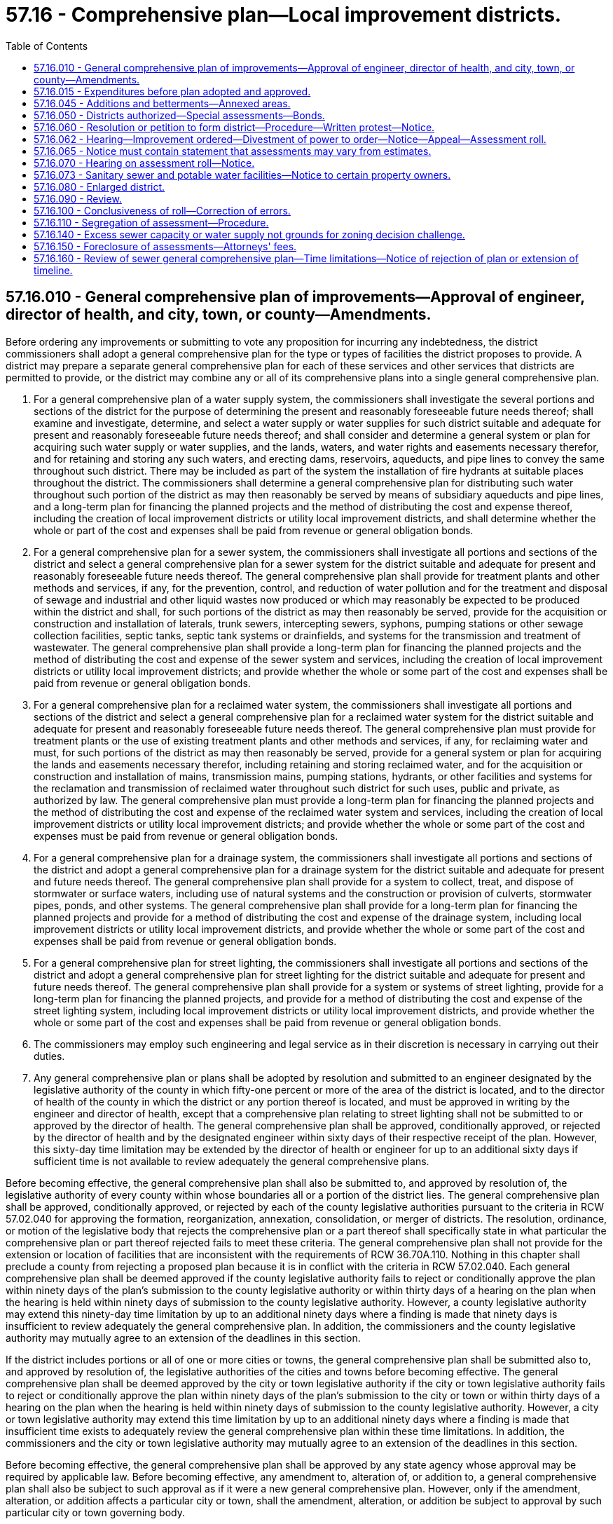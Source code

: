 = 57.16 - Comprehensive plan—Local improvement districts.
:toc:

== 57.16.010 - General comprehensive plan of improvements—Approval of engineer, director of health, and city, town, or county—Amendments.
Before ordering any improvements or submitting to vote any proposition for incurring any indebtedness, the district commissioners shall adopt a general comprehensive plan for the type or types of facilities the district proposes to provide. A district may prepare a separate general comprehensive plan for each of these services and other services that districts are permitted to provide, or the district may combine any or all of its comprehensive plans into a single general comprehensive plan.

. For a general comprehensive plan of a water supply system, the commissioners shall investigate the several portions and sections of the district for the purpose of determining the present and reasonably foreseeable future needs thereof; shall examine and investigate, determine, and select a water supply or water supplies for such district suitable and adequate for present and reasonably foreseeable future needs thereof; and shall consider and determine a general system or plan for acquiring such water supply or water supplies, and the lands, waters, and water rights and easements necessary therefor, and for retaining and storing any such waters, and erecting dams, reservoirs, aqueducts, and pipe lines to convey the same throughout such district. There may be included as part of the system the installation of fire hydrants at suitable places throughout the district. The commissioners shall determine a general comprehensive plan for distributing such water throughout such portion of the district as may then reasonably be served by means of subsidiary aqueducts and pipe lines, and a long-term plan for financing the planned projects and the method of distributing the cost and expense thereof, including the creation of local improvement districts or utility local improvement districts, and shall determine whether the whole or part of the cost and expenses shall be paid from revenue or general obligation bonds.

. For a general comprehensive plan for a sewer system, the commissioners shall investigate all portions and sections of the district and select a general comprehensive plan for a sewer system for the district suitable and adequate for present and reasonably foreseeable future needs thereof. The general comprehensive plan shall provide for treatment plants and other methods and services, if any, for the prevention, control, and reduction of water pollution and for the treatment and disposal of sewage and industrial and other liquid wastes now produced or which may reasonably be expected to be produced within the district and shall, for such portions of the district as may then reasonably be served, provide for the acquisition or construction and installation of laterals, trunk sewers, intercepting sewers, syphons, pumping stations or other sewage collection facilities, septic tanks, septic tank systems or drainfields, and systems for the transmission and treatment of wastewater. The general comprehensive plan shall provide a long-term plan for financing the planned projects and the method of distributing the cost and expense of the sewer system and services, including the creation of local improvement districts or utility local improvement districts; and provide whether the whole or some part of the cost and expenses shall be paid from revenue or general obligation bonds.

. For a general comprehensive plan for a reclaimed water system, the commissioners shall investigate all portions and sections of the district and select a general comprehensive plan for a reclaimed water system for the district suitable and adequate for present and reasonably foreseeable future needs thereof. The general comprehensive plan must provide for treatment plants or the use of existing treatment plants and other methods and services, if any, for reclaiming water and must, for such portions of the district as may then reasonably be served, provide for a general system or plan for acquiring the lands and easements necessary therefor, including retaining and storing reclaimed water, and for the acquisition or construction and installation of mains, transmission mains, pumping stations, hydrants, or other facilities and systems for the reclamation and transmission of reclaimed water throughout such district for such uses, public and private, as authorized by law. The general comprehensive plan must provide a long-term plan for financing the planned projects and the method of distributing the cost and expense of the reclaimed water system and services, including the creation of local improvement districts or utility local improvement districts; and provide whether the whole or some part of the cost and expenses must be paid from revenue or general obligation bonds.

. For a general comprehensive plan for a drainage system, the commissioners shall investigate all portions and sections of the district and adopt a general comprehensive plan for a drainage system for the district suitable and adequate for present and future needs thereof. The general comprehensive plan shall provide for a system to collect, treat, and dispose of stormwater or surface waters, including use of natural systems and the construction or provision of culverts, stormwater pipes, ponds, and other systems. The general comprehensive plan shall provide for a long-term plan for financing the planned projects and provide for a method of distributing the cost and expense of the drainage system, including local improvement districts or utility local improvement districts, and provide whether the whole or some part of the cost and expenses shall be paid from revenue or general obligation bonds.

. For a general comprehensive plan for street lighting, the commissioners shall investigate all portions and sections of the district and adopt a general comprehensive plan for street lighting for the district suitable and adequate for present and future needs thereof. The general comprehensive plan shall provide for a system or systems of street lighting, provide for a long-term plan for financing the planned projects, and provide for a method of distributing the cost and expense of the street lighting system, including local improvement districts or utility local improvement districts, and provide whether the whole or some part of the cost and expenses shall be paid from revenue or general obligation bonds.

. The commissioners may employ such engineering and legal service as in their discretion is necessary in carrying out their duties.

. Any general comprehensive plan or plans shall be adopted by resolution and submitted to an engineer designated by the legislative authority of the county in which fifty-one percent or more of the area of the district is located, and to the director of health of the county in which the district or any portion thereof is located, and must be approved in writing by the engineer and director of health, except that a comprehensive plan relating to street lighting shall not be submitted to or approved by the director of health. The general comprehensive plan shall be approved, conditionally approved, or rejected by the director of health and by the designated engineer within sixty days of their respective receipt of the plan. However, this sixty-day time limitation may be extended by the director of health or engineer for up to an additional sixty days if sufficient time is not available to review adequately the general comprehensive plans.

Before becoming effective, the general comprehensive plan shall also be submitted to, and approved by resolution of, the legislative authority of every county within whose boundaries all or a portion of the district lies. The general comprehensive plan shall be approved, conditionally approved, or rejected by each of the county legislative authorities pursuant to the criteria in RCW 57.02.040 for approving the formation, reorganization, annexation, consolidation, or merger of districts. The resolution, ordinance, or motion of the legislative body that rejects the comprehensive plan or a part thereof shall specifically state in what particular the comprehensive plan or part thereof rejected fails to meet these criteria. The general comprehensive plan shall not provide for the extension or location of facilities that are inconsistent with the requirements of RCW 36.70A.110. Nothing in this chapter shall preclude a county from rejecting a proposed plan because it is in conflict with the criteria in RCW 57.02.040. Each general comprehensive plan shall be deemed approved if the county legislative authority fails to reject or conditionally approve the plan within ninety days of the plan's submission to the county legislative authority or within thirty days of a hearing on the plan when the hearing is held within ninety days of submission to the county legislative authority. However, a county legislative authority may extend this ninety-day time limitation by up to an additional ninety days where a finding is made that ninety days is insufficient to review adequately the general comprehensive plan. In addition, the commissioners and the county legislative authority may mutually agree to an extension of the deadlines in this section.

If the district includes portions or all of one or more cities or towns, the general comprehensive plan shall be submitted also to, and approved by resolution of, the legislative authorities of the cities and towns before becoming effective. The general comprehensive plan shall be deemed approved by the city or town legislative authority if the city or town legislative authority fails to reject or conditionally approve the plan within ninety days of the plan's submission to the city or town or within thirty days of a hearing on the plan when the hearing is held within ninety days of submission to the county legislative authority. However, a city or town legislative authority may extend this time limitation by up to an additional ninety days where a finding is made that insufficient time exists to adequately review the general comprehensive plan within these time limitations. In addition, the commissioners and the city or town legislative authority may mutually agree to an extension of the deadlines in this section.

Before becoming effective, the general comprehensive plan shall be approved by any state agency whose approval may be required by applicable law. Before becoming effective, any amendment to, alteration of, or addition to, a general comprehensive plan shall also be subject to such approval as if it were a new general comprehensive plan. However, only if the amendment, alteration, or addition affects a particular city or town, shall the amendment, alteration, or addition be subject to approval by such particular city or town governing body.

[ http://lawfilesext.leg.wa.gov/biennium/2009-10/Pdf/Bills/Session%20Laws/House/1532-S.SL.pdf?cite=2009%20c%20253%20§%204[2009 c 253 § 4]; http://lawfilesext.leg.wa.gov/biennium/1997-98/Pdf/Bills/Session%20Laws/Senate/5838-S.SL.pdf?cite=1997%20c%20447%20§%2018[1997 c 447 § 18]; http://lawfilesext.leg.wa.gov/biennium/1995-96/Pdf/Bills/Session%20Laws/Senate/6091-S.SL.pdf?cite=1996%20c%20230%20§%20501[1996 c 230 § 501]; http://leg.wa.gov/CodeReviser/documents/sessionlaw/1990ex1c17.pdf?cite=1990%201st%20ex.s.%20c%2017%20§%2035[1990 1st ex.s. c 17 § 35]; http://leg.wa.gov/CodeReviser/documents/sessionlaw/1989c389.pdf?cite=1989%20c%20389%20§%2010[1989 c 389 § 10]; http://leg.wa.gov/CodeReviser/documents/sessionlaw/1982c213.pdf?cite=1982%20c%20213%20§%202[1982 c 213 § 2]; http://leg.wa.gov/CodeReviser/documents/sessionlaw/1979c23.pdf?cite=1979%20c%2023%20§%202[1979 c 23 § 2]; http://leg.wa.gov/CodeReviser/documents/sessionlaw/1977ex1c299.pdf?cite=1977%20ex.s.%20c%20299%20§%203[1977 ex.s. c 299 § 3]; http://leg.wa.gov/CodeReviser/documents/sessionlaw/1959c108.pdf?cite=1959%20c%20108%20§%206[1959 c 108 § 6]; http://leg.wa.gov/CodeReviser/documents/sessionlaw/1959c18.pdf?cite=1959%20c%2018%20§%206[1959 c 18 § 6]; 1939 c 128 § 2, part; http://leg.wa.gov/CodeReviser/documents/sessionlaw/1937c177.pdf?cite=1937%20c%20177%20§%201[1937 c 177 § 1]; 1929 c 114 § 10, part; RRS § 11588. Cf.  1913 c 161 § 10; ]

== 57.16.015 - Expenditures before plan adopted and approved.
No expenditure for carrying on any part of a general comprehensive plan shall be made other than the necessary salaries of engineers, clerical, office expenses, and other professional expenses of the district, and the cost of engineering, surveying, preparation, and collection of data necessary for making and adopting a general plan of improvements in the district, until the general comprehensive plan of improvements has been adopted by the commissioners and approved as provided in RCW 57.16.010.

[ http://lawfilesext.leg.wa.gov/biennium/1995-96/Pdf/Bills/Session%20Laws/Senate/6091-S.SL.pdf?cite=1996%20c%20230%20§%20502[1996 c 230 § 502]; http://leg.wa.gov/CodeReviser/documents/sessionlaw/1953c250.pdf?cite=1953%20c%20250%20§%205[1953 c 250 § 5]; http://leg.wa.gov/CodeReviser/documents/sessionlaw/1941c210.pdf?cite=1941%20c%20210%20§%2012[1941 c 210 § 12]; Rem. Supp. 1941 § 9425-21; ]

== 57.16.045 - Additions and betterments—Annexed areas.
Whenever an area has been annexed to a district after the adoption of a general comprehensive plan, the commissioners shall adopt by resolution a plan for additions and betterments to the original comprehensive plan to provide for the needs of the area annexed.

[ http://lawfilesext.leg.wa.gov/biennium/1995-96/Pdf/Bills/Session%20Laws/Senate/6091-S.SL.pdf?cite=1996%20c%20230%20§%20503[1996 c 230 § 503]; ]

== 57.16.050 - Districts authorized—Special assessments—Bonds.
. A district may establish local improvement districts within its territory; levy special assessments and allow annual installments on the special assessments, together with interest thereon, extending over a period not exceeding twenty years, on all property specially benefited by a local improvement, on the basis of special benefits to pay in whole or in part the damage or costs of any improvements ordered in the district; and issue local improvement bonds in the local improvement district to be repaid by the collection of special assessments. The bonds may be of any form, including bearer bonds or registered bonds as provided in RCW 39.46.030. The levying, collection, and enforcement of special assessments and the issuance of bonds shall be as provided for the levying, collection, and enforcement of special assessments and the issuance of local improvement district bonds by cities and towns insofar as is consistent with this title. The duties devolving upon the city or town treasurer are imposed upon the county treasurer of the county in which the real property is located for the purposes hereof. The mode of assessment shall be determined by the commissioners by resolution.

. A district may establish a utility local improvement district, in lieu of a local improvement district, if the petition or resolution for establishing the local improvement district, and the approved comprehensive plan or approved amendment thereto or plan providing for additions and betterments to the original plan, previously adopted, provides that, except as set forth in this section, the special assessments shall be for the purpose of payment of improvements and payment into the revenue bond fund for the payment of revenue bonds. No warrants or bonds shall be issued in a utility local improvement district, but the collection of interest and principal on all special assessments in the utility local improvement district shall be paid into the revenue bond fund, except that special assessments paid before the issuance and sale of bonds may be deposited in a fund for the payment of costs of improvements in the utility local improvement district. Revenue bonds shall be issued using the procedures by which cities and towns issue revenue bonds, insofar as is consistent with this title.

Such revenue bonds may also be issued and sold in accordance with chapter 39.46 RCW.

[ http://lawfilesext.leg.wa.gov/biennium/1995-96/Pdf/Bills/Session%20Laws/Senate/6091-S.SL.pdf?cite=1996%20c%20230%20§%20601[1996 c 230 § 601]; http://leg.wa.gov/CodeReviser/documents/sessionlaw/1987c169.pdf?cite=1987%20c%20169%20§%202[1987 c 169 § 2]; http://leg.wa.gov/CodeReviser/documents/sessionlaw/1983c167.pdf?cite=1983%20c%20167%20§%20161[1983 c 167 § 161]; http://leg.wa.gov/CodeReviser/documents/sessionlaw/1982ex1c17.pdf?cite=1982%201st%20ex.s.%20c%2017%20§%2015[1982 1st ex.s. c 17 § 15]; http://leg.wa.gov/CodeReviser/documents/sessionlaw/1953c251.pdf?cite=1953%20c%20251%20§%2013[1953 c 251 § 13]; http://leg.wa.gov/CodeReviser/documents/sessionlaw/1939c128.pdf?cite=1939%20c%20128%20§%201[1939 c 128 § 1]; http://leg.wa.gov/CodeReviser/documents/sessionlaw/1929c114.pdf?cite=1929%20c%20114%20§%209[1929 c 114 § 9]; RRS § 11587. Cf.  1913 c 161 § 9; ]

== 57.16.060 - Resolution or petition to form district—Procedure—Written protest—Notice.
Local improvement districts or utility local improvement districts to carry out the whole or any portion of the general comprehensive plan of improvements or plan providing for additions and betterments to an original general comprehensive plan previously adopted may be initiated either by resolution of the board of commissioners or by petition signed by the owners according to the records of the office of the applicable county auditor of at least fifty-one percent of the area of the land within the limits of the improvement district to be created.

In case the board of commissioners desires to initiate the formation of an improvement district by resolution, it first shall pass a resolution declaring its intention to order the improvement, setting forth the nature and territorial extent of such proposed improvement, designating the number of the proposed improvement district, and describing the boundaries thereof, stating the estimated cost and expense of the improvement and the proportionate amount thereof which will be borne by the property within the proposed improvement district, and fixing a date, time, and place for a public hearing on the formation of the proposed improvement district.

In case any such improvement district is initiated by petition, the petition shall set forth the nature and territorial extent of the proposed improvement requested to be ordered and the fact that the signers thereof are the owners according to the records of the applicable county auditor of at least fifty-one percent of the area of land within the limits of the improvement district to be created. Upon the filing of such petition the board shall determine whether the petition is sufficient, and the board's determination thereof shall be conclusive upon all persons. No person may withdraw his or her name from the petition after it has been filed with the board of commissioners. If the board finds the petition to be sufficient, it shall proceed to adopt a resolution declaring its intention to order the improvement petitioned for, setting forth the nature and territorial extent of the improvement, designating the number of the proposed improvement district and describing the boundaries thereof, stating the estimated cost and expense of the improvement and the proportionate amount thereof which will be borne by the property within the proposed improvement district, and fixing a date, time, and place for a public hearing on the formation of the proposed improvement district.

Notice of the adoption of the resolution of intention, whether the resolution was adopted on the initiative of the board or pursuant to a petition of the property owners, shall be published in at least two consecutive issues of a newspaper of general circulation in the proposed improvement district, the date of the first publication to be at least fifteen days prior to the date fixed by such resolution for hearing before the board of commissioners. Notice of the adoption of the resolution of intention shall also be given each owner or reputed owner of any lot, tract, parcel of land, or other property within the proposed improvement district by mailing the notice at least fifteen days before the date fixed for the public hearing to the owner or reputed owner of the property as shown on the tax rolls of the county treasurer of the county in which the real property is located at the address shown thereon. Whenever such notices are mailed, the commissioners shall maintain a list of the reputed property owners, which list shall be kept on file at a location within the district and shall be made available for public perusal. The notices shall refer to the resolution of intention and designate the proposed improvement district by number. The notices also shall set forth the nature of the proposed improvement, the total estimated cost, the proportion of total cost to be borne by assessments, and the date, time, and place of the hearing before the board of commissioners. In the case of improvements initiated by resolution, the notice also shall: (1) State that all persons desiring to object to the formation of the proposed district must file their written protests with the secretary of the board of commissioners no later than ten days after the public hearing; (2) state that if owners of at least forty percent of the area of land within the proposed improvement district file written protests with the secretary of the board, the power of the commissioners to proceed with the creation of the proposed improvement district shall be divested; (3) provide the name and address of the secretary of the board; and (4) state the hours and location within the district where the names of the property owners within the proposed improvement district are kept available for public perusal. In the case of the notice given each owner or reputed owner by mail, the notice shall set forth the estimated amount of the cost and expense of such improvement to be borne by the particular lot, tract, parcel of land, or other property.

[ http://lawfilesext.leg.wa.gov/biennium/1999-00/Pdf/Bills/Session%20Laws/House/1264.SL.pdf?cite=1999%20c%20153%20§%2015[1999 c 153 § 15]; http://lawfilesext.leg.wa.gov/biennium/1995-96/Pdf/Bills/Session%20Laws/Senate/6091-S.SL.pdf?cite=1996%20c%20230%20§%20602[1996 c 230 § 602]; http://lawfilesext.leg.wa.gov/biennium/1991-92/Pdf/Bills/Session%20Laws/Senate/5512.SL.pdf?cite=1991%20c%20190%20§%207[1991 c 190 § 7]; http://leg.wa.gov/CodeReviser/documents/sessionlaw/1986c256.pdf?cite=1986%20c%20256%20§%203[1986 c 256 § 3]; http://leg.wa.gov/CodeReviser/documents/sessionlaw/1982ex1c17.pdf?cite=1982%201st%20ex.s.%20c%2017%20§%2016[1982 1st ex.s. c 17 § 16]; http://leg.wa.gov/CodeReviser/documents/sessionlaw/1977ex1c299.pdf?cite=1977%20ex.s.%20c%20299%20§%207[1977 ex.s. c 299 § 7]; http://leg.wa.gov/CodeReviser/documents/sessionlaw/1965ex1c39.pdf?cite=1965%20ex.s.%20c%2039%20§%201[1965 ex.s. c 39 § 1]; http://leg.wa.gov/CodeReviser/documents/sessionlaw/1959c18.pdf?cite=1959%20c%2018%20§%2011[1959 c 18 § 11]; http://leg.wa.gov/CodeReviser/documents/sessionlaw/1953c251.pdf?cite=1953%20c%20251%20§%2014[1953 c 251 § 14]; 1929 c 114 § 12, part; RRS § 11590, part. Cf. 1913 c 161 § 12, part; ]

== 57.16.062 - Hearing—Improvement ordered—Divestment of power to order—Notice—Appeal—Assessment roll.
Whether an improvement district is initiated by petition or resolution, the board shall conduct a public hearing at the time and place designated in the notice to property owners. At this hearing the board shall hear objections from any person affected by the formation of the improvement district and may make such changes in the boundaries of the improvement district or such modifications in the plans for the proposed improvement as shall be deemed necessary. The board may not change the boundaries of the improvement district to include property not previously included in it without first passing a new resolution of intention and giving a new notice to property owners in the manner and form and within the time provided in this chapter for the original notice.

After the hearing and the expiration of the ten-day period for filing protests, the commissioners shall have jurisdiction to overrule protests and proceed with any such improvement district initiated by petition or resolution. The jurisdiction of the commissioners to proceed with any improvement district initiated by resolution shall be divested by protests filed with the secretary of the board within ten days after the public hearing, signed by the owners, according to the records of the applicable county auditor, of at least forty percent of the area of land within the proposed improvement district.

If the commissioners find that the improvement district should be formed, they shall by resolution form the improvement district and order the improvement. After execution of the resolution forming the improvement district, the secretary of the board of commissioners shall publish, in a legal publication that serves the area subject to the improvement district, a notice setting forth that a resolution has been passed forming the improvement district and that a lawsuit challenging the jurisdiction or authority of the district to proceed with the improvement and creating the improvement district must be filed, and notice to the district served, within thirty days of the publication of the notice. The notice shall set forth the nature of the appeal. Property owners bringing the appeal shall follow the procedures set forth under RCW 57.16.090. Whenever a resolution forming an improvement district has been adopted, the formation is conclusive in all things upon all parties, and cannot be contested or questioned in any manner in any proceeding whatsoever by any person not commencing a lawsuit in the manner and within the time provided in this section, except for lawsuits made under RCW 57.16.090.

Following an appeal, if it is unsuccessful or if no appeal is made under RCW 57.16.090, the commissioners may proceed with creating the improvement district, provide the improvement and provide the general funds of the district to be applied thereto, adopt detailed plans of the improvement district and declare the estimated cost thereof, acquire all necessary land therefor, pay all damages caused thereby, and commence in the name of the district such eminent domain proceedings as may be necessary to entitle the district to proceed with the improvements. The board shall thereupon proceed with the work and file with the county treasurer of the county in which the real property is located its roll levying special assessments in the amount to be paid by special assessment against the property situated within the improvement district in proportion to the special benefits to be derived by the property therein from the improvements.

[ http://lawfilesext.leg.wa.gov/biennium/1995-96/Pdf/Bills/Session%20Laws/Senate/6091-S.SL.pdf?cite=1996%20c%20230%20§%20605[1996 c 230 § 605]; http://lawfilesext.leg.wa.gov/biennium/1991-92/Pdf/Bills/Session%20Laws/Senate/5512.SL.pdf?cite=1991%20c%20190%20§%203[1991 c 190 § 3]; http://leg.wa.gov/CodeReviser/documents/sessionlaw/1986c256.pdf?cite=1986%20c%20256%20§%202[1986 c 256 § 2]; http://leg.wa.gov/CodeReviser/documents/sessionlaw/1974ex1c58.pdf?cite=1974%20ex.s.%20c%2058%20§%206[1974 ex.s. c 58 § 6]; http://leg.wa.gov/CodeReviser/documents/sessionlaw/1971ex1c272.pdf?cite=1971%20ex.s.%20c%20272%20§%209[1971 ex.s. c 272 § 9]; http://leg.wa.gov/CodeReviser/documents/sessionlaw/1953c250.pdf?cite=1953%20c%20250%20§%2018[1953 c 250 § 18]; http://leg.wa.gov/CodeReviser/documents/sessionlaw/1941c210.pdf?cite=1941%20c%20210%20§%2028[1941 c 210 § 28]; Rem. Supp. 1941 § 9425-37; ]

== 57.16.065 - Notice must contain statement that assessments may vary from estimates.
Notice given to the public or to the owners of specific lots, tracts, or parcels of land relating to the formation of an improvement district shall contain a statement that actual assessments may vary from assessment estimates so long as they do not exceed a figure equal to the increased true and fair value the improvement adds to the property.

[ http://lawfilesext.leg.wa.gov/biennium/1995-96/Pdf/Bills/Session%20Laws/Senate/6091-S.SL.pdf?cite=1996%20c%20230%20§%20604[1996 c 230 § 604]; http://leg.wa.gov/CodeReviser/documents/sessionlaw/1989c243.pdf?cite=1989%20c%20243%20§%2011[1989 c 243 § 11]; ]

== 57.16.070 - Hearing on assessment roll—Notice.
Before approval of the roll a notice shall be published once a week for two consecutive weeks in a newspaper of general circulation in the improvement district, stating that the roll is on file and open to inspection in the office of the secretary, and fixing the time, not less than fifteen or more than thirty days from the date of the first publication of the notice, within which protests must be filed with the secretary against any assessments shown thereon, and fixing a time when a hearing will be held by the commissioners on the protests. Notice shall also be given by mailing, at least fifteen days before the hearing, a similar notice to the owners or reputed owners of the land in the improvement district as they appear on the books of the treasurer of the county in which the real property is located. At the hearing, or any adjournment thereof, the commissioners may correct, change, or modify the roll, or any part thereof, or set aside the roll and order a new assessment, and may then by resolution approve it. If an assessment is raised a new notice similar to the first shall be given, after which final approval of the roll may be made. When property has been entered originally upon the roll and the assessment thereon is not raised, no objection thereto shall be considered by the commissioners or by any court on appeal unless the objection is made in writing at, or prior to, the date fixed for the original hearing upon the roll.

[ http://lawfilesext.leg.wa.gov/biennium/1995-96/Pdf/Bills/Session%20Laws/Senate/6091-S.SL.pdf?cite=1996%20c%20230%20§%20606[1996 c 230 § 606]; http://leg.wa.gov/CodeReviser/documents/sessionlaw/1982ex1c17.pdf?cite=1982%201st%20ex.s.%20c%2017%20§%2017[1982 1st ex.s. c 17 § 17]; http://leg.wa.gov/CodeReviser/documents/sessionlaw/1959c18.pdf?cite=1959%20c%2018%20§%2012[1959 c 18 § 12]; http://leg.wa.gov/CodeReviser/documents/sessionlaw/1953c251.pdf?cite=1953%20c%20251%20§%2015[1953 c 251 § 15]; 1929 c 114 § 12, part; RRS § 11590, part. Cf. 1913 c 161 § 12, part; ]

== 57.16.073 - Sanitary sewer and potable water facilities—Notice to certain property owners.
Whenever it is proposed that an improvement district finance sanitary sewer or potable water facilities, additional notice of the public hearing on the proposed improvement district shall be mailed to the owners of any property located outside of the proposed improvement district that would be required as a condition of federal housing administration loan qualification, at the time of notice, to be connected to the specific sewer or water facilities installed by the improvement district. The notice shall include information about this restriction.

[ http://lawfilesext.leg.wa.gov/biennium/1995-96/Pdf/Bills/Session%20Laws/Senate/6091-S.SL.pdf?cite=1996%20c%20230%20§%20603[1996 c 230 § 603]; http://leg.wa.gov/CodeReviser/documents/sessionlaw/1987c315.pdf?cite=1987%20c%20315%20§%206[1987 c 315 § 6]; ]

== 57.16.080 - Enlarged district.
If any portion of the system after its installation is not adequate for the purpose for which it was intended, or if for any reason changes, alterations, or betterments are necessary in any portion of the system after its installation, then an improvement district with boundaries which may include one or more existing improvement districts may be created in the district in the same manner as is provided herein for the creation of improvement districts. Upon the organization of such an improvement district, the plan of the improvement and the payment of the cost of the improvement shall be carried out in the same manner as is provided herein for the carrying out of and the paying for the improvement in the improvement districts previously provided for in this title.

[ http://lawfilesext.leg.wa.gov/biennium/1995-96/Pdf/Bills/Session%20Laws/Senate/6091-S.SL.pdf?cite=1996%20c%20230%20§%20607[1996 c 230 § 607]; http://leg.wa.gov/CodeReviser/documents/sessionlaw/1959c18.pdf?cite=1959%20c%2018%20§%2013[1959 c 18 § 13]; 1929 c 114 § 12, part; RRS § 11590, part. Cf.  1913 c 161 § 12; ]

== 57.16.090 - Review.
The decision of the district board of commissioners upon any objections made within the time and in the manner herein prescribed may be reviewed by the superior court upon an appeal thereto taken in the following manner. The appeal shall be made by filing written notice of appeal with the secretary of the board of commissioners and with the clerk of the superior court in the county in which the real property is situated within ten days after publication of a notice that the resolution confirming such assessment roll has been adopted, and such notice of appeal shall describe the property and set forth the objections of such appellant to such assessment. Within ten days from the filing of such notice of appeal with the clerk of the superior court, the appellant shall file with the clerk of the court a transcript consisting of the assessment roll and the appellant's objections thereto, together with the resolution confirming the assessment roll and the record of the district commissioners with reference to the assessment. The transcript, upon payment of the necessary fees therefor, shall be furnished by the secretary of the board of commissioners and shall be certified by the secretary to contain full, true, and correct copies of all matters and proceedings required to be included in such transcript. Such fees shall be the same as the fees payable to the county clerk for the preparation and certification of transcripts on appeal to the supreme court or the court of appeals in civil actions. At the time of the filing of the notice of appeal with the clerk of the superior court, the appellant shall file a sufficient bond in the penal sum of two hundred dollars, with at least two sureties, to be approved by the judge of the court, conditioned to prosecute such appeal without delay, and if unsuccessful to pay all costs to which the district is put by reason of such appeal. The court may order the appellant, upon application therefor, to execute and file such additional bond or bonds as the necessity of the case may require. Within three days after such transcript is filed in the superior court, the appellant shall give written notice to the secretary of the district that such transcript is filed. The notice shall state a time, not less than three days from the service thereof, when the appellant will call up the cause for hearing. The superior court shall, at such time or at such further time as may be fixed by order of the court, hear and determine such appeal without a jury. The appeal shall have preference over all civil causes pending in the court, except eminent domain proceedings and actions of forcible entry and detainer. The judgment of the court shall confirm, unless the court shall find from the evidence that such assessment is either founded upon a fundamentally wrong basis or a decision of the board of commissioners thereon was arbitrary or capricious, or both, in which event the judgment of the court shall correct, modify, or annul the assessment insofar as it affects the property of the appellant. A certified copy of the decision of the court shall be filed with the officer who shall have custody of the assessment roll, who shall modify and correct the assessment roll in accordance with such decision. Appellate review of the judgment of the superior court may be sought as in other civil cases. However, the appeal must be sought within fifteen days after the date of the entry of the judgment of such superior court. A certified copy of the order of the supreme court or the court of appeals upon such appeal shall be filed with the officer having custody of the assessment roll, who shall thereupon modify and correct the assessment roll in accordance with the decision.

[ http://lawfilesext.leg.wa.gov/biennium/1995-96/Pdf/Bills/Session%20Laws/Senate/6091-S.SL.pdf?cite=1996%20c%20230%20§%20609[1996 c 230 § 609]; http://lawfilesext.leg.wa.gov/biennium/1991-92/Pdf/Bills/Session%20Laws/Senate/5512.SL.pdf?cite=1991%20c%20190%20§%208[1991 c 190 § 8]; http://leg.wa.gov/CodeReviser/documents/sessionlaw/1988c202.pdf?cite=1988%20c%20202%20§%2053[1988 c 202 § 53]; http://leg.wa.gov/CodeReviser/documents/sessionlaw/1982ex1c17.pdf?cite=1982%201st%20ex.s.%20c%2017%20§%2018[1982 1st ex.s. c 17 § 18]; http://leg.wa.gov/CodeReviser/documents/sessionlaw/1971c81.pdf?cite=1971%20c%2081%20§%20126[1971 c 81 § 126]; http://leg.wa.gov/CodeReviser/documents/sessionlaw/1965ex1c39.pdf?cite=1965%20ex.s.%20c%2039%20§%202[1965 ex.s. c 39 § 2]; http://leg.wa.gov/CodeReviser/documents/sessionlaw/1929c114.pdf?cite=1929%20c%20114%20§%2013[1929 c 114 § 13]; RRS § 11591. Cf.  1913 c 161 § 13; ]

== 57.16.100 - Conclusiveness of roll—Correction of errors.
. Whenever any assessment roll for local improvements shall have been confirmed by the district board of commissioners, the regularity, validity, and correctness of the proceedings relating to the improvements, and to the assessment therefor, including the action of the district commissioners upon the assessment roll and the confirmation thereof, shall be conclusive in all things upon all parties, and cannot in any manner be contested or questioned in any proceeding whatsoever by any person not filing written objections to such roll in the manner and within the time provided in this chapter, and not appealing from the action of the commissioners in confirming such assessment roll in the manner and within the time in this chapter provided. No proceedings of any kind shall be commenced or prosecuted for the purpose of defeating or contesting any such assessment, or the sale of property to pay such assessment, or any certificate of delinquency issued therefor, or the foreclosure of any lien issued therefor. However, this section shall not be construed as prohibiting the bringing of injunction proceedings to prevent the sale of any real estate upon the grounds (a) that the property about to be sold does not appear upon the assessment roll, or (b) that the assessment had been paid.

. This section also shall not prohibit the correction of clerical errors and errors in the computation of assessments in assessment rolls by the following procedure:

.. The board of commissioners may file a petition with the superior court of the county wherein the real property is located, asking that the court enter an order correcting such errors and directing that the county treasurer pay a portion or all of the incorrect assessment by the transfer of funds from the district's maintenance fund, if such relief be necessary.

.. Upon the filing of the petition, the court shall set a date for hearing and upon the hearing may enter an order as provided in (a) of this subsection. However, neither the correcting order nor the corrected assessment roll shall result in an increased assessment to the property owner.

[ http://lawfilesext.leg.wa.gov/biennium/1995-96/Pdf/Bills/Session%20Laws/Senate/6091-S.SL.pdf?cite=1996%20c%20230%20§%20608[1996 c 230 § 608]; http://leg.wa.gov/CodeReviser/documents/sessionlaw/1929c114.pdf?cite=1929%20c%20114%20§%2014[1929 c 114 § 14]; RRS § 11592. Cf.  1913 c 161 § 14; ]

== 57.16.110 - Segregation of assessment—Procedure.
Whenever any land against which there has been levied any special assessment by any district shall have been sold in part or divided, the board of commissioners of the district shall have the power to order a segregation of the assessment.

Any person desiring to have a special assessment against a tract of land segregated to apply to smaller parts thereof shall apply to the board of commissioners of the district that levied the assessment. If the commissioners determine that a segregation should be made, they shall by resolution order the treasurer of the county in which the real property is located to make segregation on the original assessment roll as directed in the resolution. The segregation shall be made as nearly as possible on the same basis as the original assessment was levied, and the total of the segregated parts of the assessment shall equal the assessment before segregation. The resolution shall describe the original tract and the amount and date of the original assessment, and shall define the boundaries of the divided parts and the amount of the assessment chargeable to each part. A certified copy of the resolution shall be delivered to the treasurer of the county in which the real property is located who shall proceed to make the segregation. The board of commissioners may require as a condition to the order of segregation that the person seeking it pay the district the reasonable engineering and clerical costs incident to making the segregation.

[ http://lawfilesext.leg.wa.gov/biennium/1999-00/Pdf/Bills/Session%20Laws/House/1264.SL.pdf?cite=1999%20c%20153%20§%2016[1999 c 153 § 16]; http://lawfilesext.leg.wa.gov/biennium/1997-98/Pdf/Bills/Session%20Laws/House/2411-S.SL.pdf?cite=1998%20c%20106%20§%205[1998 c 106 § 5]; http://lawfilesext.leg.wa.gov/biennium/1995-96/Pdf/Bills/Session%20Laws/Senate/6091-S.SL.pdf?cite=1996%20c%20230%20§%20610[1996 c 230 § 610]; http://leg.wa.gov/CodeReviser/documents/sessionlaw/1982ex1c17.pdf?cite=1982%201st%20ex.s.%20c%2017%20§%2019[1982 1st ex.s. c 17 § 19]; http://leg.wa.gov/CodeReviser/documents/sessionlaw/1953c251.pdf?cite=1953%20c%20251%20§%2023[1953 c 251 § 23]; ]

== 57.16.140 - Excess sewer capacity or water supply not grounds for zoning decision challenge.
The construction of or existence of sewer capacity or water supply in excess of the needs of the density allowed by zoning shall not be grounds for any legal challenge to any zoning decision by the county.

[ http://lawfilesext.leg.wa.gov/biennium/1995-96/Pdf/Bills/Session%20Laws/Senate/6091-S.SL.pdf?cite=1996%20c%20230%20§%20504[1996 c 230 § 504]; http://leg.wa.gov/CodeReviser/documents/sessionlaw/1982c213.pdf?cite=1982%20c%20213%20§%204[1982 c 213 § 4]; ]

== 57.16.150 - Foreclosure of assessments—Attorneys' fees.
Judgments foreclosing special assessments pursuant to RCW 35.50.260 may also allow to districts, in addition to delinquent installments, interest, penalties, and costs, such attorneys' fees as the court may adjudge reasonable.

[ http://lawfilesext.leg.wa.gov/biennium/1995-96/Pdf/Bills/Session%20Laws/Senate/6091-S.SL.pdf?cite=1996%20c%20230%20§%20611[1996 c 230 § 611]; http://leg.wa.gov/CodeReviser/documents/sessionlaw/1987c449.pdf?cite=1987%20c%20449%20§%2016[1987 c 449 § 16]; ]

== 57.16.160 - Review of sewer general comprehensive plan—Time limitations—Notice of rejection of plan or extension of timeline.
For any new or revised sewer general comprehensive plan submitted by a water-sewer district for review under this chapter, the appropriate state agency shall review and either approve, conditionally approve, reject, or request amendments within ninety days of the receipt of the submission of the plan. The appropriate state agency may extend this ninety-day time limitation for new submittals by up to an additional ninety days if insufficient time exists to adequately review the general comprehensive plan. For rejections of plans or extensions of the timeline, the appropriate state agency shall provide in writing to the water-sewer district the reason for such action. In addition, the governing body of the water-sewer district and the appropriate state agency may mutually agree to an extension of the deadlines contained in this section.

[ http://lawfilesext.leg.wa.gov/biennium/2001-02/Pdf/Bills/Session%20Laws/House/2446-S.SL.pdf?cite=2002%20c%20161%20§%202[2002 c 161 § 2]; ]

